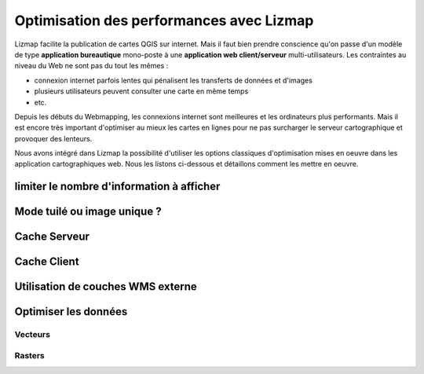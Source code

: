 ===============================================================
Optimisation des performances avec Lizmap
===============================================================

Lizmap facilite la publication de cartes QGIS sur internet. Mais il faut bien prendre conscience qu'on passe d'un modèle de type **application bureautique** mono-poste à une **application web client/serveur** multi-utilisateurs. Les contraintes au niveau du Web ne sont pas du tout les mêmes :

* connexion internet parfois lentes qui pénalisent les transferts de données et d'images
* plusieurs utilisateurs peuvent consulter une carte en même temps
* etc.

Depuis les débuts du Webmapping, les connexions internet sont meilleures et les ordinateurs plus performants. Mais il est encore très important d'optimiser au mieux les cartes en lignes pour ne pas surcharger le serveur cartographique et provoquer des lenteurs. 

Nous avons intégré dans Lizmap la possibilité d'utiliser les options classiques d'optimisation mises en oeuvre dans les application cartographiques web. Nous les listons ci-dessous et détaillons comment les mettre en oeuvre.

limiter le nombre d'information à afficher
===========================================


Mode tuilé ou image unique ?
==============================


Cache Serveur
=============


Cache Client
==============


Utilisation de couches WMS externe
=====================================


Optimiser les données
======================

Vecteurs
----------

Rasters
----------


